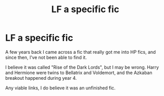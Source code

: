 #+TITLE: LF a specific fic

* LF a specific fic
:PROPERTIES:
:Author: InsainRocker
:Score: 1
:DateUnix: 1606020407.0
:DateShort: 2020-Nov-22
:FlairText: Request
:END:
A few years back I came across a fic that really got me into HP fics, and since then, I've not been able to find it.

I believe it was called "Rise of the Dark Lords", but I may be wrong. Harry and Hermione were twins to Bellatrix and Voldemort, and the Azkaban breakout happened during year 4.

Any viable links, I do believe it was an unfinished fic.

